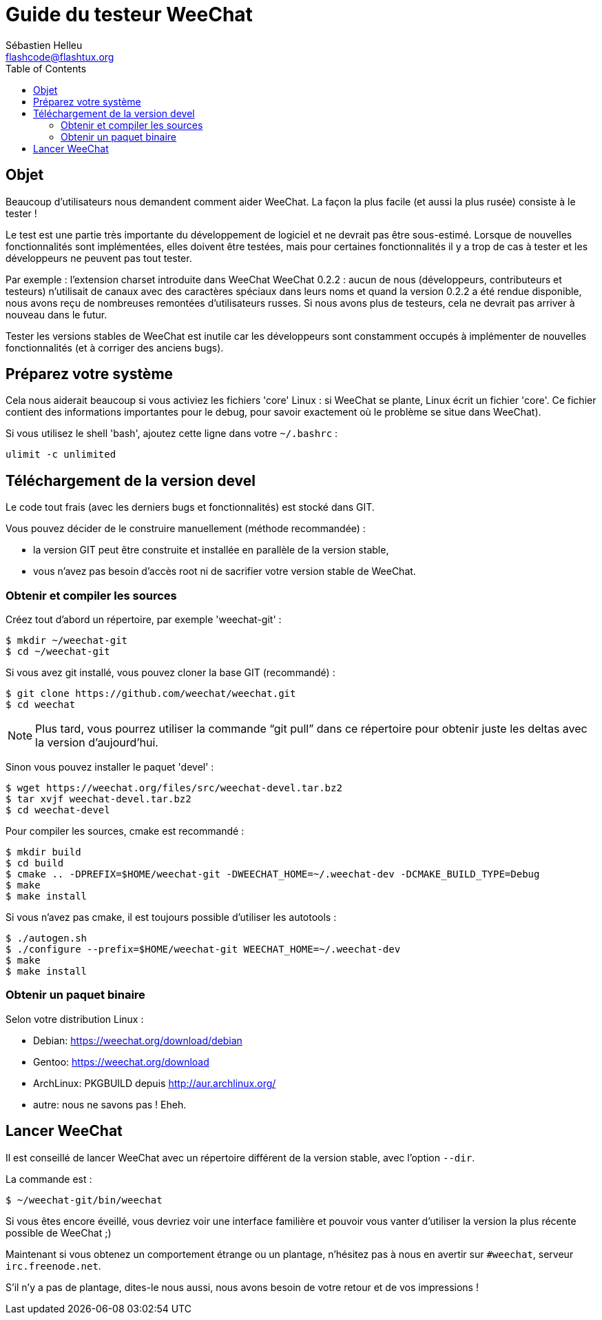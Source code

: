 = Guide du testeur WeeChat
:author: Sébastien Helleu
:email: flashcode@flashtux.org
:lang: fr
:toc:


[[purpose]]
== Objet

Beaucoup d'utilisateurs nous demandent comment aider WeeChat. La façon
la plus facile (et aussi la plus rusée) consiste à le tester !

Le test est une partie très importante du développement de logiciel et
ne devrait pas être sous-estimé. Lorsque de nouvelles fonctionnalités
sont implémentées, elles doivent être testées, mais pour certaines
fonctionnalités il y a trop de cas à tester et les développeurs ne
peuvent pas tout tester.

Par exemple : l'extension charset introduite dans WeeChat WeeChat 0.2.2 : aucun
de nous (développeurs, contributeurs et testeurs) n'utilisait de canaux avec
des caractères spéciaux dans leurs noms et quand la version 0.2.2 a été rendue
disponible, nous avons reçu de nombreuses remontées d'utilisateurs russes.
Si nous avons plus de testeurs, cela ne devrait pas arriver à nouveau dans le
futur.

Tester les versions stables de WeeChat est inutile car les
développeurs sont constamment occupés à implémenter de nouvelles
fonctionnalités (et à corriger des anciens bugs).


[[prepare_system]]
== Préparez votre système

Cela nous aiderait beaucoup si vous activiez les fichiers 'core' Linux : si
WeeChat se plante, Linux écrit un fichier 'core'. Ce fichier contient des
informations importantes pour le debug, pour savoir exactement où le problème
se situe dans WeeChat).

Si vous utilisez le shell 'bash', ajoutez cette ligne dans votre `~/.bashrc` :

----
ulimit -c unlimited
----


[[download]]
== Téléchargement de la version devel

Le code tout frais (avec les derniers bugs et fonctionnalités) est stocké dans
GIT.

Vous pouvez décider de le construire manuellement (méthode recommandée) :

* la version GIT peut être construite et installée en parallèle de la version
  stable,
* vous n'avez pas besoin d'accès root ni de sacrifier votre version stable de
  WeeChat.

[[get_sources]]
=== Obtenir et compiler les sources

Créez tout d'abord un répertoire, par exemple 'weechat-git' :

----
$ mkdir ~/weechat-git
$ cd ~/weechat-git
----

Si vous avez git installé, vous pouvez cloner la base GIT (recommandé) :

----
$ git clone https://github.com/weechat/weechat.git
$ cd weechat
----

NOTE: Plus tard, vous pourrez utiliser la commande "`git pull`" dans ce répertoire
pour obtenir juste les deltas avec la version d'aujourd'hui.

Sinon vous pouvez installer le paquet 'devel' :

----
$ wget https://weechat.org/files/src/weechat-devel.tar.bz2
$ tar xvjf weechat-devel.tar.bz2
$ cd weechat-devel
----

Pour compiler les sources, cmake est recommandé :

----
$ mkdir build
$ cd build
$ cmake .. -DPREFIX=$HOME/weechat-git -DWEECHAT_HOME=~/.weechat-dev -DCMAKE_BUILD_TYPE=Debug
$ make
$ make install
----

Si vous n'avez pas cmake, il est toujours possible d'utiliser les autotools :

----
$ ./autogen.sh
$ ./configure --prefix=$HOME/weechat-git WEECHAT_HOME=~/.weechat-dev
$ make
$ make install
----

[[install_binary_package]]
=== Obtenir un paquet binaire

Selon votre distribution Linux :

* Debian: https://weechat.org/download/debian
* Gentoo: https://weechat.org/download
* ArchLinux: PKGBUILD depuis http://aur.archlinux.org/
* autre: nous ne savons pas ! Eheh.


[[run]]
== Lancer WeeChat

Il est conseillé de lancer WeeChat avec un répertoire différent de la version
stable, avec l'option `--dir`.

La commande est :

----
$ ~/weechat-git/bin/weechat
----

Si vous êtes encore éveillé, vous devriez voir une interface familière et
pouvoir vous vanter d'utiliser la version la plus récente possible de WeeChat ;)

Maintenant si vous obtenez un comportement étrange ou un plantage, n'hésitez
pas à nous en avertir sur `#weechat`, serveur `irc.freenode.net`.

S'il n'y a pas de plantage, dites-le nous aussi, nous avons besoin de votre
retour et de vos impressions !
